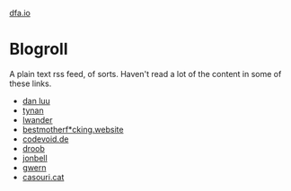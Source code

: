 #+HTML_HEAD: <link rel="stylesheet" type="text/css" href="no.css" />
#+OPTIONS: toc:nil
#+OPTIONS: num:nil
#+OPTIONS: html-postamble:nil
[[file:index.html][dfa.io]]

* Blogroll
A plain text rss feed, of sorts. Haven't read a lot of the content in some of these links.

- [[https://danluu.com/][dan luu]]
- [[https://tynan.net][tynan]]
- [[https://lwander.github.io/][lwander]]
- [[https://bestmotherfucking.website/][bestmotherf*cking.website]]
- [[https://codevoid.de/][codevoid.de]]
- [[https://tilde.club/~droob/][droob]]
- [[https://tilde.club/~jonbell/][jonbell]]
- [[https://gwern.net][gwern]]
- [[http://archive.casouri.cat][casouri.cat]]
